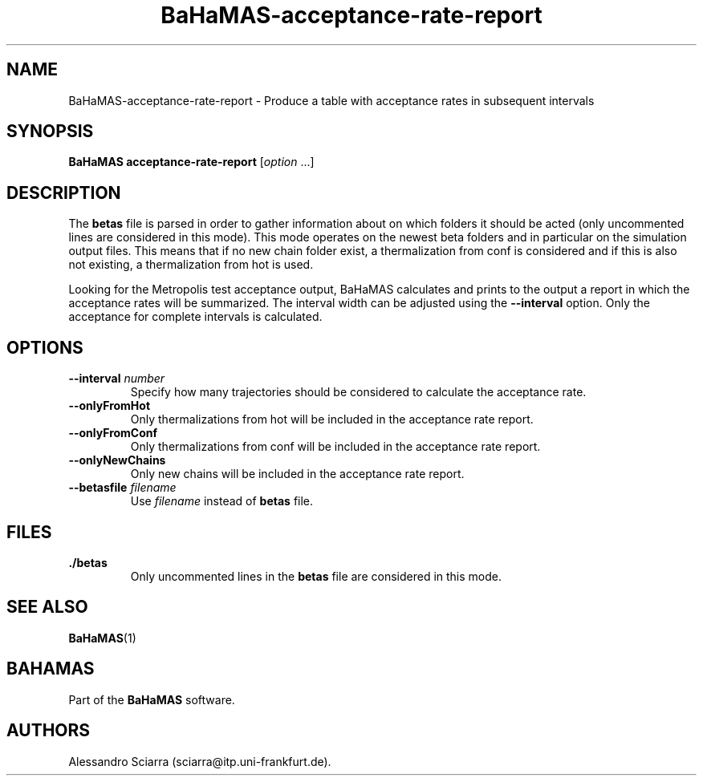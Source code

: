 .\" Automatically generated by Pandoc 2.7.2
.\"
.TH "BaHaMAS-acceptance-rate-report" "1" "22 February 2021" "Version 0.4.0" "User Manual"
.hy
.SH NAME
.PP
BaHaMAS-acceptance-rate-report - Produce a table with acceptance rates
in subsequent intervals
.SH SYNOPSIS
.PP
\f[B]BaHaMAS acceptance-rate-report\f[R] [\f[I]option\f[R] \&...]
.SH DESCRIPTION
.PP
The \f[B]betas\f[R] file is parsed in order to gather information about
on which folders it should be acted (only uncommented lines are
considered in this mode).
This mode operates on the newest beta folders and in particular on the
simulation output files.
This means that if no new chain folder exist, a thermalization from conf
is considered and if this is also not existing, a thermalization from
hot is used.
.PP
Looking for the Metropolis test acceptance output, BaHaMAS calculates
and prints to the output a report in which the acceptance rates will be
summarized.
The interval width can be adjusted using the \f[B]--interval\f[R]
option.
Only the acceptance for complete intervals is calculated.
.SH OPTIONS
.TP
.B --interval \f[I]number\f[R]
Specify how many trajectories should be considered to calculate the
acceptance rate.
.TP
.B --onlyFromHot
Only thermalizations from hot will be included in the acceptance rate
report.
.TP
.B --onlyFromConf
Only thermalizations from conf will be included in the acceptance rate
report.
.TP
.B --onlyNewChains
Only new chains will be included in the acceptance rate report.
.TP
.B --betasfile \f[I]filename\f[R]
Use \f[I]filename\f[R] instead of \f[B]betas\f[R] file.
.SH FILES
.TP
.B ./betas
Only uncommented lines in the \f[B]betas\f[R] file are considered in
this mode.
.SH SEE ALSO
.PP
\f[B]BaHaMAS\f[R](1)
.SH BAHAMAS
.PP
Part of the \f[B]BaHaMAS\f[R] software.
.SH AUTHORS
Alessandro Sciarra (sciarra@itp.uni-frankfurt.de).
